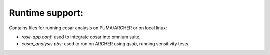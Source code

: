 Runtime support:
================

Contains files for running cosar analysis on PUMA/ARCHER or on local linux:

* `rose-app.conf`: used to integrate cosar into omnium suite;
* `cosar_analysis.pbs`: used to run on ARCHER using `qsub`, running sensitivity tests.
